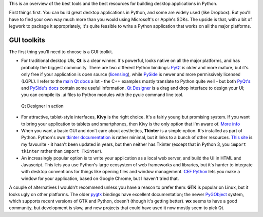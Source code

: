 .. title: So you want to write a desktop app in Python
.. slug: so-you-want-to-write-a-desktop-app-in-python
.. date: 2014-06-16 23:55:03 UTC
.. tags: 
.. link: 
.. description: 
.. type: text

This is an overview of the best tools and the best resources for building
desktop applications in Python.

First things first. You can build great desktop applications in Python, and some
are widely used (like Dropbox). But you'll have to find your own way much more
than you would using Microsoft's or Apple's SDKs. The upside is that, with a bit
of legwork to package it appropriately, it's quite feasible to write a Python
application that works on all the major platforms.

GUI toolkits
------------

The first thing you'll need to choose is a GUI toolkit.

.. image:: /images/QtLogo.png
   :align: right
   :alt: Qt logo

- For traditional desktop UIs, **Qt** is a clear winner. It's powerful, looks
  native on all the major platforms, and has probably the biggest community.
  There are two different Python bindings: `PyQt <http://www.riverbankcomputing.com/software/pyqt/intro>`_
  is older and more mature, but it's only free if your application is open source
  (`licensing <http://www.riverbankcomputing.com/software/pyqt/license>`_), while
  `PySide <http://qt-project.org/wiki/PySide>`_ is newer and more permissively
  licensed (LGPL). I refer to the `main Qt docs <http://qt-project.org/doc/>`_
  a lot - the C++ examples mostly translate to Python quite well - but both `PyQt's
  <http://pyqt.sourceforge.net/Docs/PyQt4/index.html>`_ and `PySide's docs
  <http://qt-project.org/wiki/PySideDocumentation>`_ contain some useful information.
  `Qt Designer <http://qt-project.org/doc/qt-4.8/designer-manual.html>`_ is
  a drag and drop interface to design your UI; you can compile its .ui files
  to Python modules with the pyuic command line tool.

.. figure:: /images/Qt_Designer.png

   Qt Designer in action

.. image:: /images/kivy-logo.png
   :align: right
   :height: 64px
   :alt: Kivy logo

- For attractive, tablet-style interfaces, **Kivy** is the
  right choice. It's a fairly young but promising system. If you want to bring
  your application to tablets and smartphones, then Kivy is the only option
  that I'm aware of. `More info <http://kivy.org/>`_
- When you want a basic GUI and don't care about aesthetics, **Tkinter** is a
  simple option. It's installed as part of Python. Python's own `tkinter documentation
  <https://docs.python.org/3/library/tkinter.html>`_ is rather minimal, but it
  links to a bunch of other resources. `This site <http://effbot.org/tkinterbook/>`_
  is my favourite - it hasn't been updated in years, but then neither has Tkinter
  (except that in Python 3, you ``import tkinter`` rather than ``import Tkinter``).
- An increasingly popular option is to write your application as a local web
  server, and build the UI in HTML and Javascript. This lets you use Python's
  large ecosystem of web frameworks and libraries, but it's harder to integrate
  with desktop conventions for things like opening files and window management.
  `CEF Python <https://code.google.com/p/cefpython/>`_ lets you make a window
  for your application, based on Google Chrome, but I haven't tried that.

A couple of alternatives I wouldn't recommend unless you have a reason to prefer
them: **GTK** is popular on Linux, but it
looks ugly on other platforms. The older `pygtk <http://www.pygtk.org/>`_
bindings have excellent documentation; the newer `PyGObject <https://wiki.gnome.org/Projects/PyGObject>`_
system, which supports recent versions of GTK and Python, doesn't (though it's
getting better). **wx** seems to have a good community, but development is slow,
and new projects that could have used it now mostly seem to pick Qt.

